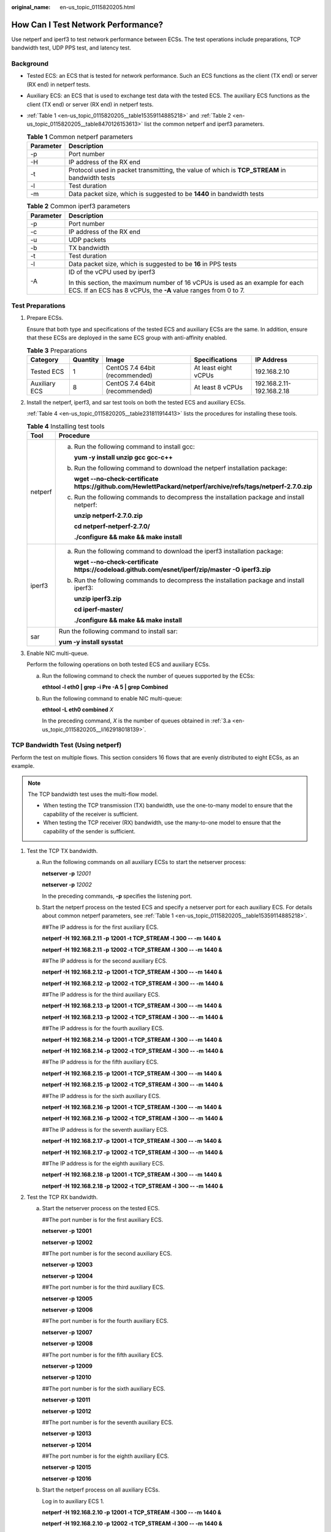:original_name: en-us_topic_0115820205.html

.. _en-us_topic_0115820205:

How Can I Test Network Performance?
===================================

Use netperf and iperf3 to test network performance between ECSs. The test operations include preparations, TCP bandwidth test, UDP PPS test, and latency test.

Background
----------

-  Tested ECS: an ECS that is tested for network performance. Such an ECS functions as the client (TX end) or server (RX end) in netperf tests.

-  Auxiliary ECS: an ECS that is used to exchange test data with the tested ECS. The auxiliary ECS functions as the client (TX end) or server (RX end) in netperf tests.

-  :ref:`Table 1 <en-us_topic_0115820205__table15359114885218>` and :ref:`Table 2 <en-us_topic_0115820205__table8470126153613>` list the common netperf and iperf3 parameters.

   .. _en-us_topic_0115820205__table15359114885218:

   .. table:: **Table 1** Common netperf parameters

      +-----------+-----------------------------------------------------------------------------------------------+
      | Parameter | Description                                                                                   |
      +===========+===============================================================================================+
      | -p        | Port number                                                                                   |
      +-----------+-----------------------------------------------------------------------------------------------+
      | -H        | IP address of the RX end                                                                      |
      +-----------+-----------------------------------------------------------------------------------------------+
      | -t        | Protocol used in packet transmitting, the value of which is **TCP_STREAM** in bandwidth tests |
      +-----------+-----------------------------------------------------------------------------------------------+
      | -l        | Test duration                                                                                 |
      +-----------+-----------------------------------------------------------------------------------------------+
      | -m        | Data packet size, which is suggested to be **1440** in bandwidth tests                        |
      +-----------+-----------------------------------------------------------------------------------------------+

   .. _en-us_topic_0115820205__table8470126153613:

   .. table:: **Table 2** Common iperf3 parameters

      +-----------------------------------+-------------------------------------------------------------------------------------------------------------------------------------------------+
      | Parameter                         | Description                                                                                                                                     |
      +===================================+=================================================================================================================================================+
      | -p                                | Port number                                                                                                                                     |
      +-----------------------------------+-------------------------------------------------------------------------------------------------------------------------------------------------+
      | -c                                | IP address of the RX end                                                                                                                        |
      +-----------------------------------+-------------------------------------------------------------------------------------------------------------------------------------------------+
      | -u                                | UDP packets                                                                                                                                     |
      +-----------------------------------+-------------------------------------------------------------------------------------------------------------------------------------------------+
      | -b                                | TX bandwidth                                                                                                                                    |
      +-----------------------------------+-------------------------------------------------------------------------------------------------------------------------------------------------+
      | -t                                | Test duration                                                                                                                                   |
      +-----------------------------------+-------------------------------------------------------------------------------------------------------------------------------------------------+
      | -l                                | Data packet size, which is suggested to be **16** in PPS tests                                                                                  |
      +-----------------------------------+-------------------------------------------------------------------------------------------------------------------------------------------------+
      | -A                                | ID of the vCPU used by iperf3                                                                                                                   |
      |                                   |                                                                                                                                                 |
      |                                   | In this section, the maximum number of 16 vCPUs is used as an example for each ECS. If an ECS has 8 vCPUs, the **-A** value ranges from 0 to 7. |
      +-----------------------------------+-------------------------------------------------------------------------------------------------------------------------------------------------+

Test Preparations
-----------------

#. Prepare ECSs.

   Ensure that both type and specifications of the tested ECS and auxiliary ECSs are the same. In addition, ensure that these ECSs are deployed in the same ECS group with anti-affinity enabled.

   .. table:: **Table 3** Preparations

      +---------------+----------+--------------------------------+----------------------+---------------------------+
      | Category      | Quantity | Image                          | Specifications       | IP Address                |
      +===============+==========+================================+======================+===========================+
      | Tested ECS    | 1        | CentOS 7.4 64bit (recommended) | At least eight vCPUs | 192.168.2.10              |
      +---------------+----------+--------------------------------+----------------------+---------------------------+
      | Auxiliary ECS | 8        | CentOS 7.4 64bit (recommended) | At least 8 vCPUs     | 192.168.2.11-192.168.2.18 |
      +---------------+----------+--------------------------------+----------------------+---------------------------+

#. Install the netperf, iperf3, and sar test tools on both the tested ECS and auxiliary ECSs.

   :ref:`Table 4 <en-us_topic_0115820205__table231811914413>` lists the procedures for installing these tools.

   .. _en-us_topic_0115820205__table231811914413:

   .. table:: **Table 4** Installing test tools

      +-----------------------------------+----------------------------------------------------------------------------------------------------------------------+
      | Tool                              | Procedure                                                                                                            |
      +===================================+======================================================================================================================+
      | netperf                           | a. Run the following command to install gcc:                                                                         |
      |                                   |                                                                                                                      |
      |                                   |    **yum -y install unzip gcc gcc-c++**                                                                              |
      |                                   |                                                                                                                      |
      |                                   | b. Run the following command to download the netperf installation package:                                           |
      |                                   |                                                                                                                      |
      |                                   |    **wget --no-check-certificate** **https://github.com/HewlettPackard/netperf/archive/refs/tags/netperf-2.7.0.zip** |
      |                                   |                                                                                                                      |
      |                                   | c. Run the following commands to decompress the installation package and install netperf:                            |
      |                                   |                                                                                                                      |
      |                                   |    **unzip netperf-2.7.0.zip**                                                                                       |
      |                                   |                                                                                                                      |
      |                                   |    **cd netperf-netperf-2.7.0/**                                                                                     |
      |                                   |                                                                                                                      |
      |                                   |    **./configure && make && make install**                                                                           |
      +-----------------------------------+----------------------------------------------------------------------------------------------------------------------+
      | iperf3                            | a. Run the following command to download the iperf3 installation package:                                            |
      |                                   |                                                                                                                      |
      |                                   |    **wget --no-check-certificate https://codeload.github.com/esnet/iperf/zip/master -O iperf3.zip**                  |
      |                                   |                                                                                                                      |
      |                                   | b. Run the following commands to decompress the installation package and install iperf3:                             |
      |                                   |                                                                                                                      |
      |                                   |    **unzip iperf3.zip**                                                                                              |
      |                                   |                                                                                                                      |
      |                                   |    **cd iperf-master/**                                                                                              |
      |                                   |                                                                                                                      |
      |                                   |    **./configure && make && make install**                                                                           |
      +-----------------------------------+----------------------------------------------------------------------------------------------------------------------+
      | sar                               | Run the following command to install sar:                                                                            |
      |                                   |                                                                                                                      |
      |                                   | **yum -y install sysstat**                                                                                           |
      +-----------------------------------+----------------------------------------------------------------------------------------------------------------------+

#. Enable NIC multi-queue.

   Perform the following operations on both tested ECS and auxiliary ECSs.

   a. .. _en-us_topic_0115820205__li162918018139:

      Run the following command to check the number of queues supported by the ECSs:

      **ethtool -l eth0 \| grep -i Pre -A 5 \| grep Combined**

   b. Run the following command to enable NIC multi-queue:

      **ethtool -L eth0 combined** *X*

      In the preceding command, *X* is the number of queues obtained in :ref:`3.a <en-us_topic_0115820205__li162918018139>`.

TCP Bandwidth Test (Using netperf)
----------------------------------

Perform the test on multiple flows. This section considers 16 flows that are evenly distributed to eight ECSs, as an example.

.. note::

   The TCP bandwidth test uses the multi-flow model.

   -  When testing the TCP transmission (TX) bandwidth, use the one-to-many model to ensure that the capability of the receiver is sufficient.
   -  When testing the TCP receiver (RX) bandwidth, use the many-to-one model to ensure that the capability of the sender is sufficient.

#. Test the TCP TX bandwidth.

   a. Run the following commands on all auxiliary ECSs to start the netserver process:

      **netserver -p** *12001*

      **netserver -p** *12002*

      In the preceding commands, **-p** specifies the listening port.

   b. Start the netperf process on the tested ECS and specify a netserver port for each auxiliary ECS. For details about common netperf parameters, see :ref:`Table 1 <en-us_topic_0115820205__table15359114885218>`.

      ##The IP address is for the first auxiliary ECS.

      **netperf -H** **192.168.2.11** **-p** **12001 -t TCP_STREAM -l** **300 -- -m** **1440 &**

      **netperf -H** **192.168.2.11** **-p** **12002 -t TCP_STREAM -l** **300 -- -m** **1440 &**

      ##The IP address is for the second auxiliary ECS.

      **netperf -H** **192.168.2.12** **-p** **12001 -t TCP_STREAM -l** **300 -- -m** **1440 &**

      **netperf -H** **192.168.2.12** **-p** **12002 -t TCP_STREAM -l** **300 -- -m** **1440 &**

      ##The IP address is for the third auxiliary ECS.

      **netperf -H** **192.168.2.13 -p** **12001 -t TCP_STREAM -l** **300 -- -m** **1440 &**

      **netperf -H** **192.168.2.13 -p** **12002 -t TCP_STREAM -l** **300 -- -m** **1440 &**

      ##The IP address is for the fourth auxiliary ECS.

      **netperf -H** **192.168.2.14 -p** **12001 -t TCP_STREAM -l** **300 -- -m** **1440 &**

      **netperf -H** **192.168.2.14 -p** **12002 -t TCP_STREAM -l** **300 -- -m** **1440 &**

      ##The IP address is for the fifth auxiliary ECS.

      **netperf -H** **192.168.2.15 -p** **12001 -t TCP_STREAM -l** **300 -- -m** **1440 &**

      **netperf -H** **192.168.2.15 -p** **12002 -t TCP_STREAM -l** **300 -- -m** **1440 &**

      ##The IP address is for the sixth auxiliary ECS.

      **netperf -H** **192.168.2.16 -p** **12001 -t TCP_STREAM -l 300 -- -m** **1440 &**

      **netperf -H** **192.168.2.16 -p** **12002 -t TCP_STREAM -l 300 -- -m** **1440 &**

      ##The IP address is for the seventh auxiliary ECS.

      **netperf -H** **192.168.2.17 -p** **12001 -t TCP_STREAM -l** **300 -- -m** **1440 &**

      **netperf -H** **192.168.2.17 -p** **12002 -t TCP_STREAM -l** **300 -- -m** **1440 &**

      ##The IP address is for the eighth auxiliary ECS.

      **netperf -H** **192.168.2.18 -p** **12001 -t TCP_STREAM -l** **300 -- -m** **1440 &**

      **netperf -H** **192.168.2.18 -p** **12002 -t TCP_STREAM -l** **300 -- -m** **1440 &**

#. Test the TCP RX bandwidth.

   a. Start the netserver process on the tested ECS.

      ##The port number is for the first auxiliary ECS.

      **netserver -p** **12001**

      **netserver -p** **12002**

      ##The port number is for the second auxiliary ECS.

      **netserver -p** **12003**

      **netserver -p** **12004**

      ##The port number is for the third auxiliary ECS.

      **netserver -p** **12005**

      **netserver -p** **12006**

      ##The port number is for the fourth auxiliary ECS.

      **netserver -p** **12007**

      **netserver -p** **12008**

      ##The port number is for the fifth auxiliary ECS.

      **netserver -p 12009**

      **netserver -p 12010**

      ##The port number is for the sixth auxiliary ECS.

      **netserver -p** **12011**

      **netserver -p** **12012**

      ##The port number is for the seventh auxiliary ECS.

      **netserver -p** **12013**

      **netserver -p** **12014**

      ##The port number is for the eighth auxiliary ECS.

      **netserver -p** **12015**

      **netserver -p** **12016**

   b. Start the netperf process on all auxiliary ECSs.

      Log in to auxiliary ECS 1.

      **netperf -H 192.168.2.10 -p 12001 -t TCP_STREAM -l 300 -- -m 1440 &**

      **netperf -H 192.168.2.10 -p 12002 -t TCP_STREAM -l 300 -- -m 1440 &**

      Log in to auxiliary ECS 2.

      **netperf -H 192.168.2.10 -p 12003 -t TCP_STREAM -l 300 -- -m 1440 &**

      **netperf -H 192.168.2.10 -p 12004 -t TCP_STREAM -l 300 -- -m 1440 &**

      Log in to auxiliary ECS 3.

      **netperf -H 192.168.2.10 -p 12005 -t TCP_STREAM -l 300 -- -m 1440 &**

      **netperf -H 192.168.2.10 -p 12006 -t TCP_STREAM -l 300 -- -m 1440 &**

      Log in to auxiliary ECS 4.

      **netperf -H 192.168.2.10 -p 12007 -t TCP_STREAM -l 300 -- -m 1440 &**

      **netperf -H 192.168.2.10 -p 12008 -t TCP_STREAM -l 300 -- -m 1440 &**

      Log in to auxiliary ECS 5.

      **netperf -H 192.168.2.10 -p 12009 -t TCP_STREAM -l 300 -- -m 1440 &**

      **netperf -H 192.168.2.10 -p 12010 -t TCP_STREAM -l 300 -- -m 1440 &**

      Log in to auxiliary ECS 6.

      **netperf -H 192.168.2.10 -p 12011 -t TCP_STREAM -l 300 -- -m 1440 &**

      **netperf -H 192.168.2.10 -p 12012 -t TCP_STREAM -l 300 -- -m 1440 &**

      Log in to auxiliary ECS 7.

      **netperf -H 192.168.2.10 -p 12013 -t TCP_STREAM -l 300 -- -m 1440 &**

      **netperf -H 192.168.2.10 -p 12014 -t TCP_STREAM -l 300 -- -m 1440 &**

      Log in to auxiliary ECS 8.

      **netperf -H 192.168.2.10 -p 12015 -t TCP_STREAM -l 300 -- -m 1440 &**

      **netperf -H 192.168.2.10 -p 12016 -t TCP_STREAM -l 300 -- -m 1440 &**

#. Analyze the test result.

   After the test is complete, the output of the netperf process on one TX end is shown in :ref:`Figure 1 <en-us_topic_0115820205__fig333414318238>`. The final result is the sum of the test results of the netperf processes on all TX ends.

   .. _en-us_topic_0115820205__fig333414318238:

   .. figure:: /_static/images/en-us_image_0115873247.png
      :alt: **Figure 1** Output of the netperf process on one TX end

      **Figure 1** Output of the netperf process on one TX end

   .. note::

      There are a large number of netperf processes. To facilitate statistics collection, it is a good practice to run the following command to view test data on the tested ECS using sar:

      **sar -n DEV 1 60**

UDP PPS Test (Using iperf3)
---------------------------

#. Test the UDP TX PPS.

   a. Log in to an auxiliary ECS.

   b. Run the following commands on all auxiliary ECSs to start the server process:

      **iperf3 -s -p 12001 &**

      **iperf3 -s -p 12002 &**

      In the preceding commands, **-p** specifies the listening port.

   c. Start the client process on the tested ECS. For details about common iperf3 parameters, see :ref:`Table 2 <en-us_topic_0115820205__table8470126153613>`.

      ##Auxiliary ECS 1

      **iperf3 -c 192.168.2.11 -p 12001 -u -b 100M -t 300 -l 16 -A 0 &**

      **iperf3 -c 192.168.2.11 -p 12002 -u -b 100M -t 300 -l 16 -A 1 &**

      ##Auxiliary ECS 2

      **iperf3 -c 192.168.2.12 -p 12001 -u -b 100M -t 300 -l 16 -A 2 &**

      **iperf3 -c 192.168.2.12 -p 12002 -u -b 100M -t 300 -l 16 -A 3 &**

      ##Auxiliary ECS 3

      **iperf3 -c 192.168.2.13 -p 12001 -u -b 100M -t 300 -l 16 -A 4 &**

      **iperf3 -c 192.168.2.13 -p 12002 -u -b 100M -t 300 -l 16 -A 5 &**

      ##Auxiliary ECS 4

      **iperf3 -c 192.168.2.14 -p 12001 -u -b 100M -t 300 -l 16 -A 6 &**

      **iperf3 -c 192.168.2.14 -p 12002 -u -b 100M -t 300 -l 16 -A 7 &**

      ##Auxiliary ECS 5

      **iperf3 -c 192.168.2.15 -p 12001 -u -b 100M -t 300 -l 16 -A 8 &**

      **iperf3 -c 192.168.2.15 -p 12002 -u -b 100M -t 300 -l 16 -A 9 &**

      ##Auxiliary ECS 6

      **iperf3 -c 192.168.2.16 -p 12001 -u -b 100M -t 300 -l 16 -A 10 &**

      **iperf3 -c 192.168.2.16 -p 12002 -u -b 100M -t 300 -l 16 -A 11 &**

      ##Auxiliary ECS 7

      **iperf3 -c 192.168.2.17 -p 12001 -u -b 100M -t 300 -l 16 -A 12 &**

      **iperf3 -c 192.168.2.17 -p 12002 -u -b 100M -t 300 -l 16 -A 13 &**

      ##Auxiliary ECS 8

      **iperf3 -c 192.168.2.18 -p 12001 -u -b 100M -t 300 -l 16 -A 14 &**

      **iperf3 -c 192.168.2.18 -p 12002 -u -b 100M -t 300 -l 16 -A 15 &**

#. Test the UDP RX PPS.

   a. Start the server process on the tested ECS. For details about common iperf3 parameters, see :ref:`Table 2 <en-us_topic_0115820205__table8470126153613>`.

      ##The port number is for the first auxiliary ECS.

      **iperf3 -s -p 12001 -A 0 -i 60 &**

      **iperf3 -s -p 12002 -A 1 -i 60 &**

      ##The port number is for the second auxiliary ECS.

      **iperf3 -s -p 12003 -A 2 -i 60 &**

      **iperf3 -s -p 12004 -A 3 -i 60 &**

      ##The port number is for the third auxiliary ECS.

      **iperf3 -s -p 12005 -A 4 -i 60 &**

      **iperf3 -s -p 12006 -A 5 -i 60 &**

      ##The port number is for the fourth auxiliary ECS.

      **iperf3 -s -p 12007 -A 6 -i 60 &**

      **iperf3 -s -p 12008 -A 7 -i 60 &**

      ##The port number is for the fifth auxiliary ECS.

      **iperf3 -s -p 12009 -A 8 -i 60 &**

      **iperf3 -s -p 12010 -A 9 -i 60 &**

      ##The port number is for the sixth auxiliary ECS.

      **iperf3 -s -p 12011 -A 10 -i 60 &**

      **iperf3 -s -p 12012 -A 11 -i 60 &**

      ##The port number is for the seventh auxiliary ECS.

      **iperf3 -s -p 12013 -A 12 -i 60 &**

      **iperf3 -s -p 12014 -A 13 -i 60 &**

      ##The port number is for the eighth auxiliary ECS.

      **iperf3 -s -p 12015 -A 14 -i 60 &**

      **iperf3 -s -p 12016 -A 15 -i 60 &**

   b. Start the client process on all auxiliary ECSs. For details about common iperf3 parameters, see :ref:`Table 2 <en-us_topic_0115820205__table8470126153613>`.

      Log in to auxiliary ECS 1.

      **iperf3 -c 192.168.2.10 -p 12001 -u -b 100M -t 300 -l 16 -A 0 &**

      **iperf3 -c 192.168.2.10 -p 12002 -u -b 100M -t 300 -l 16 -A 1 &**

      Log in to auxiliary ECS 2.

      **iperf3 -c 192.168.2.10 -p 12003 -u -b 100M -t 300 -l 16 -A 0 &**

      **iperf3 -c 192.168.2.10 -p 12004 -u -b 100M -t 300 -l 16 -A 1 &**

      Log in to auxiliary ECS 3.

      **iperf3 -c 192.168.2.10 -p 12005 -u -b 100M -t 300 -l 16 -A 0 &**

      **iperf3 -c 192.168.2.10 -p 12006 -u -b 100M -t 300 -l 16 -A 1 &**

      Log in to auxiliary ECS 4.

      **iperf3 -c 192.168.2.10 -p 12007 -u -b 100M -t 300 -l 16 -A 0 &**

      **iperf3 -c 192.168.2.10 -p 12008 -u -b 100M -t 300 -l 16 -A 1 &**

      Log in to auxiliary ECS 5.

      **iperf3 -c 192.168.2.10 -p 12009 -u -b 100M -t 300 -l 16 -A 0 &**

      **iperf3 -c 192.168.2.10 -p 12010 -u -b 100M -t 300 -l 16 -A 1 &**

      Log in to auxiliary ECS 6.

      **iperf3 -c 192.168.2.10 -p 12011 -u -b 100M -t 300 -l 16 -A 0 &**

      **iperf3 -c 192.168.2.10 -p 12012 -u -b 100M -t 300 -l 16 -A 1 &**

      Log in to auxiliary ECS 7.

      **iperf3 -c 192.168.2.10 -p 12013 -u -b 100M -t 300 -l 16 -A 0 &**

      **iperf3 -c 192.168.2.10 -p 12014 -u -b 100M -t 300 -l 16 -A 1 &**

      Log in to auxiliary ECS 8.

      **iperf3 -c 192.168.2.10 -p 12015 -u -b 100M -t 300 -l 16 -A 0 &**

      **iperf3 -c 192.168.2.10 -p 12016 -u -b 100M -t 300 -l 16 -A 1 &**

#. Analyze the test result.

   :ref:`Figure 2 <en-us_topic_0115820205__fig166644134610>` shows an example of the UDP PPS test result.

   .. _en-us_topic_0115820205__fig166644134610:

   .. figure:: /_static/images/en-us_image_0115874559.png
      :alt: **Figure 2** UDP PPS test result

      **Figure 2** UDP PPS test result

   .. note::

      There are a large number of iperf3 processes. To facilitate statistics collection, it is a good practice to run the following command to view test data on the tested ECS using sar:

      **sar -n DEV 1 60**

Latency Test
------------

#. Run the following command to start the qperf process on the tested ECS:

   **qperf &**

#. Log in to auxiliary ECS 1 and run the following command to perform a latency test:

   **qperf 192.168.2.10 -m 64 -t 60 -vu udp_lat**

   After the test is complete, the **lat** value in the command output is the latency between ECSs.
